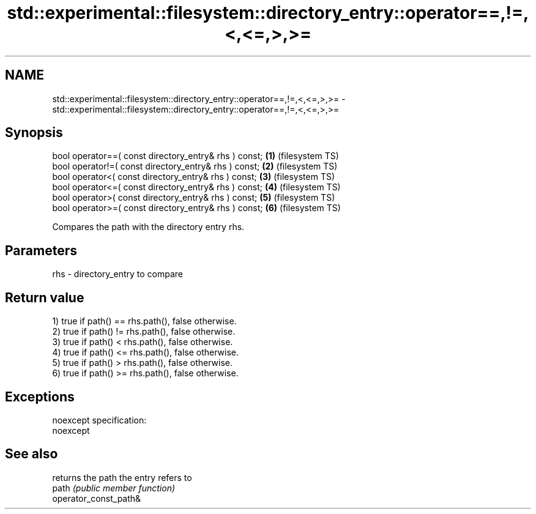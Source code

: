 .TH std::experimental::filesystem::directory_entry::operator==,!=,<,<=,>,>= 3 "2020.03.24" "http://cppreference.com" "C++ Standard Libary"
.SH NAME
std::experimental::filesystem::directory_entry::operator==,!=,<,<=,>,>= \- std::experimental::filesystem::directory_entry::operator==,!=,<,<=,>,>=

.SH Synopsis

  bool operator==( const directory_entry& rhs ) const; \fB(1)\fP (filesystem TS)
  bool operator!=( const directory_entry& rhs ) const; \fB(2)\fP (filesystem TS)
  bool operator<( const directory_entry& rhs ) const;  \fB(3)\fP (filesystem TS)
  bool operator<=( const directory_entry& rhs ) const; \fB(4)\fP (filesystem TS)
  bool operator>( const directory_entry& rhs ) const;  \fB(5)\fP (filesystem TS)
  bool operator>=( const directory_entry& rhs ) const; \fB(6)\fP (filesystem TS)

  Compares the path with the directory entry rhs.

.SH Parameters


  rhs - directory_entry to compare


.SH Return value

  1) true if path() == rhs.path(), false otherwise.
  2) true if path() != rhs.path(), false otherwise.
  3) true if path() < rhs.path(), false otherwise.
  4) true if path() <= rhs.path(), false otherwise.
  5) true if path() > rhs.path(), false otherwise.
  6) true if path() >= rhs.path(), false otherwise.

.SH Exceptions

  noexcept specification:
  noexcept

.SH See also


                       returns the path the entry refers to
  path                 \fI(public member function)\fP
  operator_const_path&




